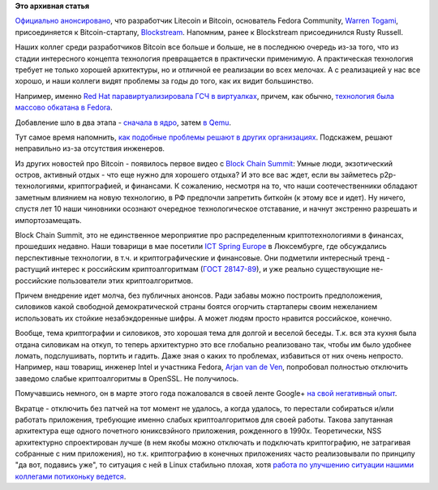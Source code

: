 .. title: Warren Togami присоединяется к Blockstream, и другие криптоновости
.. slug: warren-togami-присоединяется-к-blockstream-и-другие-криптоновости
.. date: 2015-06-07 13:35:56
.. tags:
.. category:
.. link:
.. description:
.. type: text
.. author: Peter Lemenkov

**Это архивная статья**


`Официально
анонсировано <https://blockstream.com/2015/05/27/welcoming-new-members-of-team-blockstream/>`__,
что разработчик Litecoin и Bitcoin, основатель Fedora Community, `Warren
Togami <https://github.com/wtogami>`__, присоединяется к
Bitcoin-стартапу, `Blockstream <https://blockstream.com/>`__. Напомним,
ранее к Blockstream присоединился Rusty Russell.

Наших коллег среди разработчиков Bitcoin все больше и больше, не в
последнюю очередь из-за того, что из стадии интересного концепта
технология превращается в практически применимую. А практическая
технология требует не только хорошей архитектуры, но и отличной ее
реализации во всех мелочах. А с реализацией у нас все хорошо, и наши
коллеги видят проблемы за годы до того, как их видит большинство.

Например, именно `Red Hat паравиртуализировала ГСЧ в
виртуалках <http://rhelblog.redhat.com/2015/03/09/red-hat-enterprise-linux-virtual-machines-access-to-random-numbers-made-easy/>`__,
причем, как обычно, `технология была массово обкатана в
Fedora <https://fedoraproject.org/wiki/Features/Virtio_RNG>`__.

Добавление шло в два этапа - `сначала в
ядро <https://git.kernel.org/cgit/linux/kernel/git/torvalds/linux.git/commit/?id=f7f510e>`__,
затем `в Qemu <http://git.qemu.org/?p=qemu.git;a=commit;h=16c915b>`__.

Тут самое время напомнить, `как подобные проблемы решают в других
организациях </content/random-seed-в-облаках>`__. Подскажем, решают
неправильно из-за отсутствия инженеров.

Из других новостей про Bitcoin - появилось первое видео с `Block Chain
Summit </content/block-chain-summit>`__:
Умные люди, экзотический остров, активный отдых - что еще нужно для
хорошего отдыха? И это все вас ждет, если вы займетесь p2p-технологиями,
криптографией, и финансами. К сожалению, несмотря на то, что наши
соотечественники обладают заметным влиянием на новую технологию, в РФ
предпочли запретить биткойн (к этому все и идет). Ну ничего, спустя лет
10 наши чиновники осознают очередное технологическое отставание, и
начнут экстренно разрешать и импортозамещать.

Block Chain Summit, это не единственное мероприятие про распределенным
криптотехнологиями в финансах, прошедших недавно. Наши товарищи в мае
посетили `ICT Spring Europe <http://www.ictspring.com/>`__ в
Люксембурге, где обсуждались перспективные технологии, в т.ч. и
криптографические и финансовые. Они подметили интересный тренд -
растущий интерес к российским криптоалгоритмам (`ГОСТ
28147-89 <https://ru.wikipedia.org/wiki/ГОСТ_28147-89>`__), и уже
реально существующие не-российские пользователи этих криптоалгоритмов.

Причем внедрение идет молча, без публичных анонсов. Ради забавы можно
построить предположения, силовиков какой свободной демократической
страны боятся огорчить стартаперы своим нежеланием использовать их
стойкие незабэкдоренные шифры. А может людям просто нравится российское,
конечно.

Вообще, тема криптографии и силовиков, это хорошая тема для долгой и
веселой беседы. Т.к. вся эта кухня была отдана силовикам на откуп, то
теперь архитектурно это все глобально реализовано так, чтобы им было
удобнее ломать, подслушивать, портить и гадить. Даже зная о каких то
проблемах, избавиться от них очень непросто. Например, наш товарищ,
инженер Intel и участника Fedora, `Arjan van de
Ven <https://www.openhub.net/accounts/fenrus>`__, попробовал полностью
отключить заведомо слабые криптоалгоритмы в OpenSSL. Не получилось.

Помучавшись немного, он в марте этого года пожаловался в своей ленте
Google+ `на свой негативный
опыт <https://plus.google.com/+ArjanvandeVen/posts/VAK1SRHjTZm>`__.

Вкратце - отключить без патчей на тот момент не удалось, а когда
удалось, то перестали собираться и/или работать приложения, требующие
именно слабых криптоалгоритмов для своей работы. Такова запутанная
архитектура еще одного почетного юниксвэйного приложения, рожденного в
1990х. Теоретически, NSS архитектурно спроектирован лучше (в нем якобы
можно отключать и подключать криптографию, не затрагивая собранные с ним
приложения), но т.к. криптографию в конечных приложениях часто
реализовывали по принципу "да вот, подавись уже", то ситуация с ней в
Linux стабильно плохая, хотя `работа по улучшению ситуации нашими
коллегами потихоньку
ведется </content/Общесистемные-настройки-криптографии>`__.

